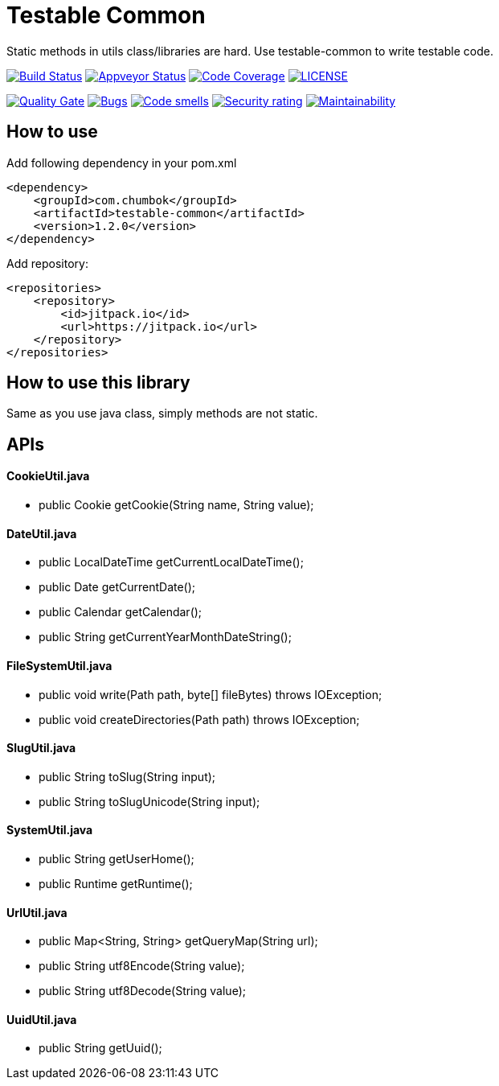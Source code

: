 # Testable Common

Static methods in utils class/libraries are hard. Use testable-common to write testable code.

image:https://travis-ci.org/ChumbokIT/testable-common.svg?branch=master["Build Status", link="https://travis-ci.org/ChumbokIT/testable-common"]
image:https://ci.appveyor.com/api/projects/status/pfoc7mfajmskvfix?svg=true["Appveyor Status", link="https://ci.appveyor.com/project/mmahmoodictbd/testable-common"]
image:https://codecov.io/gh/ChumbokIT/testable-common/branch/master/graph/badge.svg["Code Coverage", link="https://codecov.io/gh/ChumbokIT/testable-common"]
image:https://img.shields.io/github/license/ChumbokIT/testable-common.svg["LICENSE", link="https://github.com/ChumbokIT/https://img.shields.io/github/license/ChumbokIT/testable-common.svg/blob/master/LICENSE"]

image:https://sonarcloud.io/api/project_badges/measure?project=ChumbokIT_testable-common&metric=alert_status["Quality Gate", link="https://sonarcloud.io/dashboard?id=ChumbokIT_testable-common"]
image:https://sonarcloud.io/api/project_badges/measure?project=ChumbokIT_testable-common&metric=bugs["Bugs", link="https://sonarcloud.io/dashboard?id=ChumbokIT_testable-common"]
image:https://sonarcloud.io/api/project_badges/measure?project=ChumbokIT_testable-common&metric=code_smells["Code smells", link="https://sonarcloud.io/dashboard?id=ChumbokIT_testable-common"]
image:https://sonarcloud.io/api/project_badges/measure?project=ChumbokIT_testable-common&metric=security_rating["Security rating", link="https://sonarcloud.io/dashboard?id=ChumbokIT_testable-common"]
image:https://sonarcloud.io/api/project_badges/measure?project=ChumbokIT_testable-common&metric=sqale_rating["Maintainability", link="https://sonarcloud.io/dashboard?id=ChumbokIT_testable-common"]

## How to use

Add following dependency in your pom.xml
```
<dependency>
    <groupId>com.chumbok</groupId>
    <artifactId>testable-common</artifactId>
    <version>1.2.0</version>
</dependency>
```

Add repository:
```
<repositories>
    <repository>
        <id>jitpack.io</id>
        <url>https://jitpack.io</url>
    </repository>
</repositories>
```


## How to use this library

Same as you use java class, simply methods are not static.

## APIs

#### CookieUtil.java
- public Cookie getCookie(String name, String value);

#### DateUtil.java
- public LocalDateTime getCurrentLocalDateTime();
- public Date getCurrentDate();
- public Calendar getCalendar();
- public String getCurrentYearMonthDateString();

#### FileSystemUtil.java
- public void write(Path path, byte[] fileBytes) throws IOException;
- public void createDirectories(Path path) throws IOException;

#### SlugUtil.java
- public String toSlug(String input);
- public String toSlugUnicode(String input);

#### SystemUtil.java
- public String getUserHome();
- public Runtime getRuntime();

#### UrlUtil.java
- public Map<String, String> getQueryMap(String url);
- public String utf8Encode(String value);
- public String utf8Decode(String value);

#### UuidUtil.java
- public String getUuid();